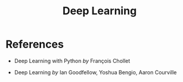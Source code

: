 :PROPERTIES:
:ID:       9c3f7ed8-e646-4b8c-a37a-19464d3f2888
:END:
#+title: Deep Learning

* References

- Deep Learning with Python /by/ François Chollet

  #+attr_html: :width 20%
  [[file:img/books/choller-deep-learning-python.jpg]]

- Deep Learning /by/ Ian Goodfellow, Yoshua Bengio, Aaron Courville

  #+attr_html: :width 20%
  [[file:img/books/goodfellow-deep-learning.jpg]]
